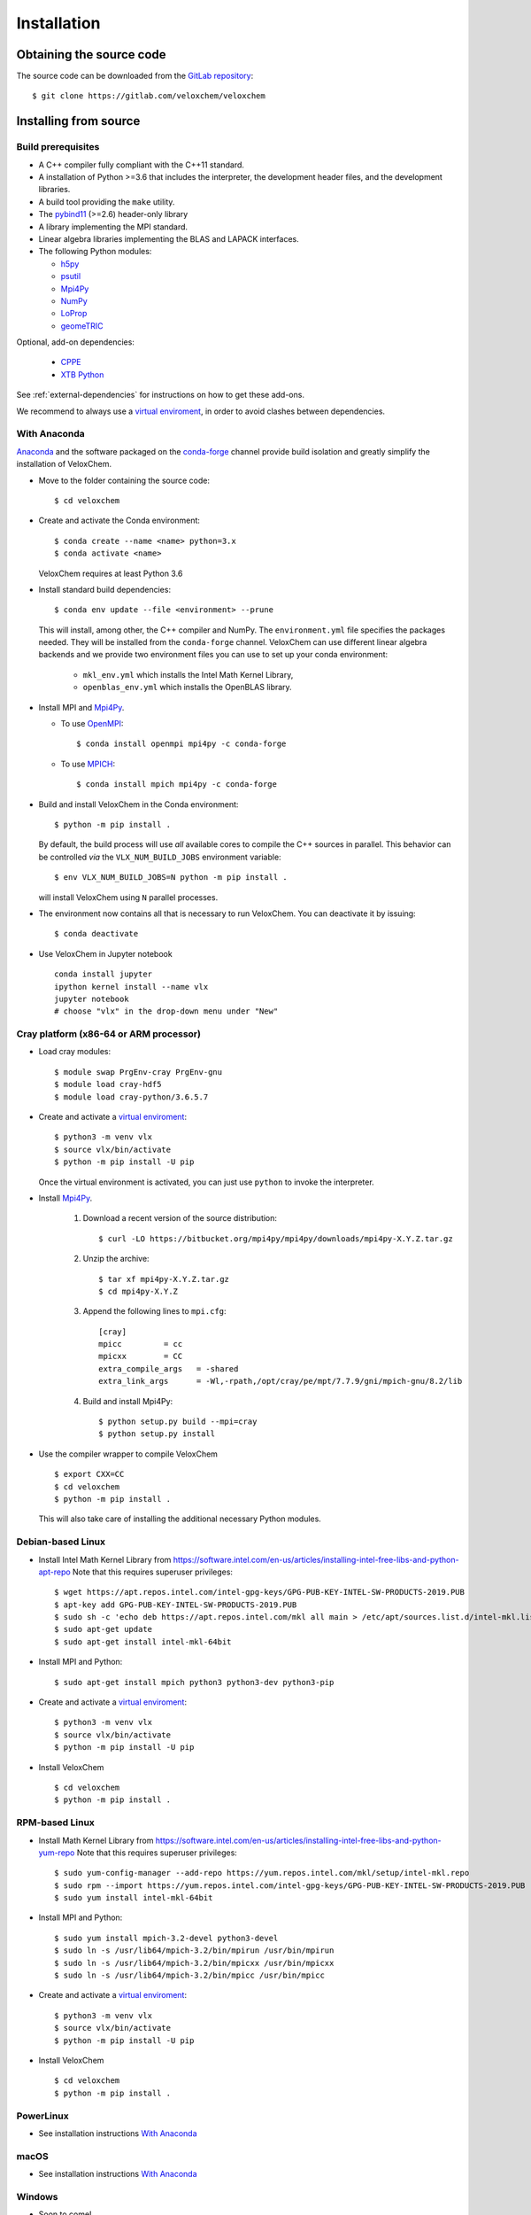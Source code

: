 Installation
============

Obtaining the source code
^^^^^^^^^^^^^^^^^^^^^^^^^

The source code can be downloaded from the `GitLab repository <https://gitlab.com/veloxchem/veloxchem>`_::

   $ git clone https://gitlab.com/veloxchem/veloxchem

Installing from source
^^^^^^^^^^^^^^^^^^^^^^

Build prerequisites
+++++++++++++++++++

- A C++ compiler fully compliant with the C++11 standard.
- A installation of Python >=3.6 that includes the interpreter, the development
  header files, and the development libraries.
- A build tool providing the ``make`` utility.
- The `pybind11 <https://pybind11.readthedocs.io>`_ (>=2.6) header-only library
- A library implementing the MPI standard.
- Linear algebra libraries implementing the BLAS and LAPACK interfaces.
- The following Python modules:

  - `h5py <https://www.h5py.org/>`_
  - `psutil <https://psutil.readthedocs.io/en/latest/>`_
  - `Mpi4Py <https://mpi4py.readthedocs.io/>`_
  - `NumPy <https://numpy.org>`_
  - `LoProp <https://pypi.org/project/LoProp/>`_
  - `geomeTRIC <https://github.com/leeping/geomeTRIC>`_

Optional, add-on dependencies:

  - `CPPE <https://github.com/maxscheurer/cppe>`_
  - `XTB Python <https://xtb-python.readthedocs.io/>`_

See :ref:`external-dependencies` for instructions on how to get these add-ons.

We recommend to always use a `virtual enviroment
<https://docs.python.org/3.6/tutorial/venv.html>`_, in order to avoid clashes
between dependencies.

With Anaconda
+++++++++++++

`Anaconda <https://www.anaconda.com/products/individual>`_ and the software
packaged on the `conda-forge <https://conda-forge.org/>`_ channel provide build isolation and
greatly simplify the installation of VeloxChem.

- Move to the folder containing the source code::

    $ cd veloxchem

- Create and activate the Conda environment::

    $ conda create --name <name> python=3.x
    $ conda activate <name>

  VeloxChem requires at least Python 3.6

- Install standard build dependencies::

    $ conda env update --file <environment> --prune

  This will install, among other, the C++ compiler and NumPy. The
  ``environment.yml`` file specifies the packages needed.  They will be
  installed from the ``conda-forge`` channel.
  VeloxChem can use different linear algebra backends and we provide two
  environment files you can use to set up your conda environment:

    - ``mkl_env.yml`` which installs the Intel Math Kernel Library,
    - ``openblas_env.yml`` which installs the OpenBLAS library.

- Install MPI and `Mpi4Py <https://mpi4py.readthedocs.io/>`_.

  - To use `OpenMPI <https://www.open-mpi.org/>`_::

      $ conda install openmpi mpi4py -c conda-forge

  - To use `MPICH <https://www.mpich.org/>`_::

      $ conda install mpich mpi4py -c conda-forge

- Build and install VeloxChem in the Conda environment::

    $ python -m pip install .

  By default, the build process will use *all* available cores to compile the
  C++ sources in parallel. This behavior can be controlled *via* the
  ``VLX_NUM_BUILD_JOBS`` environment variable::

    $ env VLX_NUM_BUILD_JOBS=N python -m pip install .

  will install VeloxChem using ``N`` parallel processes.

- The environment now contains all that is necessary to run VeloxChem. You can deactivate it by issuing::

    $ conda deactivate


- Use VeloxChem in Jupyter notebook ::

    conda install jupyter
    ipython kernel install --name vlx
    jupyter notebook
    # choose "vlx" in the drop-down menu under "New"

Cray platform (x86-64 or ARM processor)
+++++++++++++++++++++++++++++++++++++++

- Load cray modules::

    $ module swap PrgEnv-cray PrgEnv-gnu
    $ module load cray-hdf5
    $ module load cray-python/3.6.5.7

- Create and activate a `virtual enviroment <https://docs.python.org/3.6/tutorial/venv.html>`_::

    $ python3 -m venv vlx
    $ source vlx/bin/activate
    $ python -m pip install -U pip

  Once the virtual environment is activated, you can just use ``python`` to invoke the interpreter.

- Install `Mpi4Py <https://mpi4py.readthedocs.io/>`_.

    1. Download a recent version of the source distribution::

         $ curl -LO https://bitbucket.org/mpi4py/mpi4py/downloads/mpi4py-X.Y.Z.tar.gz

    2. Unzip the archive::

         $ tar xf mpi4py-X.Y.Z.tar.gz
         $ cd mpi4py-X.Y.Z

    3. Append the following lines to ``mpi.cfg``::

        [cray]
        mpicc         = cc
        mpicxx        = CC
        extra_compile_args   = -shared
        extra_link_args      = -Wl,-rpath,/opt/cray/pe/mpt/7.7.9/gni/mpich-gnu/8.2/lib

    4. Build and install Mpi4Py::

        $ python setup.py build --mpi=cray
        $ python setup.py install

- Use the compiler wrapper to compile VeloxChem ::

    $ export CXX=CC
    $ cd veloxchem
    $ python -m pip install .

  This will also take care of installing the additional necessary Python modules.

Debian-based Linux
++++++++++++++++++

- Install Intel Math Kernel Library from https://software.intel.com/en-us/articles/installing-intel-free-libs-and-python-apt-repo Note that this requires superuser privileges::

    $ wget https://apt.repos.intel.com/intel-gpg-keys/GPG-PUB-KEY-INTEL-SW-PRODUCTS-2019.PUB
    $ apt-key add GPG-PUB-KEY-INTEL-SW-PRODUCTS-2019.PUB
    $ sudo sh -c 'echo deb https://apt.repos.intel.com/mkl all main > /etc/apt/sources.list.d/intel-mkl.list'
    $ sudo apt-get update
    $ sudo apt-get install intel-mkl-64bit

- Install MPI and Python::

    $ sudo apt-get install mpich python3 python3-dev python3-pip

- Create and activate a `virtual enviroment <https://docs.python.org/3.6/tutorial/venv.html>`_::

    $ python3 -m venv vlx
    $ source vlx/bin/activate
    $ python -m pip install -U pip

- Install VeloxChem ::

    $ cd veloxchem
    $ python -m pip install .

RPM-based Linux
+++++++++++++++

- Install Math Kernel Library from https://software.intel.com/en-us/articles/installing-intel-free-libs-and-python-yum-repo Note that this requires superuser privileges::

    $ sudo yum-config-manager --add-repo https://yum.repos.intel.com/mkl/setup/intel-mkl.repo
    $ sudo rpm --import https://yum.repos.intel.com/intel-gpg-keys/GPG-PUB-KEY-INTEL-SW-PRODUCTS-2019.PUB
    $ sudo yum install intel-mkl-64bit

- Install MPI and Python::

    $ sudo yum install mpich-3.2-devel python3-devel
    $ sudo ln -s /usr/lib64/mpich-3.2/bin/mpirun /usr/bin/mpirun
    $ sudo ln -s /usr/lib64/mpich-3.2/bin/mpicxx /usr/bin/mpicxx
    $ sudo ln -s /usr/lib64/mpich-3.2/bin/mpicc /usr/bin/mpicc

- Create and activate a `virtual enviroment <https://docs.python.org/3.6/tutorial/venv.html>`_::

    $ python3 -m venv vlx
    $ source vlx/bin/activate
    $ python -m pip install -U pip

- Install VeloxChem ::

    $ cd veloxchem
    $ python -m pip install .

PowerLinux
++++++++++

- See installation instructions `With Anaconda`_

macOS
+++++

- See installation instructions `With Anaconda`_

Windows
+++++++

- Soon to come!


Installing binaries
^^^^^^^^^^^^^^^^^^^

Docker
++++++

A docker image with pre-compiled veloxchem based on ubuntu:18.04 is available
on `Docker Hub <https://hub.docker.com/r/veloxchem/veloxchem>`_.

.. code-block:: bash

    $ docker run -it veloxchem/veloxchem:1.0rc1
    # root@fcc794d899c7:/veloxchem# which vlx
    /usr/local/bin/vlx

.. _external-dependencies:

Dependencies
^^^^^^^^^^^^

If you wish to use functionality offered through interfaces with other software
packages, you will first need to install them.  Currently, interfaces to add-on
dependencies `XTB <https://xtb-docs.readthedocs.io/>`_ and `CPPE
<https://github.com/maxscheurer/cppe>`_  are available.


The CPPE library for polarizable embedding
++++++++++++++++++++++++++++++++++++++++++

There are few ways to install the CPPE library for polarizable embedding. Note
that you will need a C++ compiler compliant with th C++14 standard and CMake.

You can install it *via* ``pip`` in your virtual environment:

.. code-block:: bash

   $ python -m pip install cppe

or as an extra during compilation of VeloxChem:

.. code-block:: bash

   $ python -m pip install .[qmmm]

Alternatively, you can compile it without using ``pip``:

.. code-block:: bash

    # Build CPPE
    $ git clone https://github.com/maxscheurer/cppe
    $ cd cppe; mkdir build; cd build
    $ cmake -DENABLE_PYTHON_INTERFACE=ON ..
    $ make

    # Set up python path
    $ export PYTHONPATH=/path/to/your/cppe/build/stage/lib:$PYTHONPATH

    # Make sure that cppe can be imported
    $ python3 -c 'import cppe'


The XTB package for semiempirical methods
+++++++++++++++++++++++++++++++++++++++++

It is recommended to install the XTB package in a conda environment:

.. code-block:: bash

   $ conda install xtb -c conda-forge
